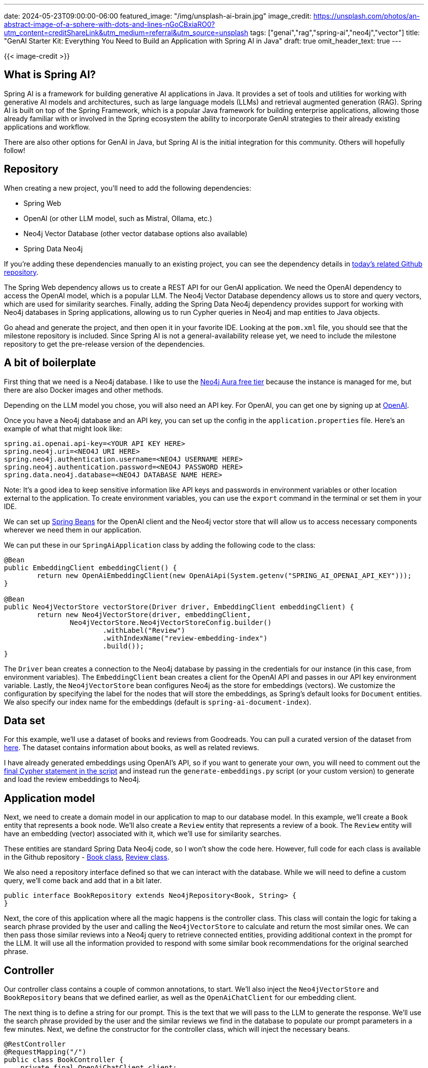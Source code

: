 ---
date: 2024-05-23T09:00:00-06:00
featured_image: "/img/unsplash-ai-brain.jpg"
image_credit: https://unsplash.com/photos/an-abstract-image-of-a-sphere-with-dots-and-lines-nGoCBxiaRO0?utm_content=creditShareLink&utm_medium=referral&utm_source=unsplash
tags: ["genai","rag","spring-ai","neo4j","vector"]
title: "GenAI Starter Kit: Everything You Need to Build an Application with Spring AI in Java"
draft: true
omit_header_text: true
---

{{< image-credit >}}

//Some intro stuff here

== What is Spring AI?

Spring AI is a framework for building generative AI applications in Java. It provides a set of tools and utilities for working with generative AI models and architectures, such as large language models (LLMs) and retrieval augmented generation (RAG). Spring AI is built on top of the Spring Framework, which is a popular Java framework for building enterprise applications, allowing those already familiar with or involved in the Spring ecosystem the ability to incorporate GenAI strategies to their already existing applications and workflow.

There are also other options for GenAI in Java, but Spring AI is the initial integration for this community. Others will hopefully follow!

== Repository

//Some background on repo and code and data

When creating a new project, you'll need to add the following dependencies:

- Spring Web
- OpenAI (or other LLM model, such as Mistral, Ollama, etc.)
- Neo4j Vector Database (other vector database options also available)
- Spring Data Neo4j

If you're adding these dependencies manually to an existing project, you can see the dependency details in https://github.com/JMHReif/springai-goodreads[today's related Github repository^].

The Spring Web dependency allows us to create a REST API for our GenAI application. We need the OpenAI dependency to access the OpenAI model, which is a popular LLM. The Neo4j Vector Database dependency allows us to store and query vectors, which are used for similarity searches. Finally, adding the Spring Data Neo4j dependency provides support for working with Neo4j databases in Spring applications, allowing us to run Cypher queries in Neo4j and map entities to Java objects.

Go ahead and generate the project, and then open it in your favorite IDE. Looking at the `pom.xml` file, you should see that the milestone repository is included. Since Spring AI is not a general-availability release yet, we need to include the milestone repository to get the pre-release version of the dependencies.

== A bit of boilerplate

First thing that we need is a Neo4j database. I like to use the https://dev.neo4j.com/aura-java[Neo4j Aura free tier^] because the instance is managed for me, but there are also Docker images and other methods.

Depending on the LLM model you chose, you will also need an API key. For OpenAI, you can get one by signing up at https://platform.openai.com/signup[OpenAI^].

Once you have a Neo4j database and an API key, you can set up the config in the `application.properties` file. Here's an example of what that might look like:

[source,properties]
----
spring.ai.openai.api-key=<YOUR API KEY HERE>
spring.neo4j.uri=<NEO4J URI HERE>
spring.neo4j.authentication.username=<NEO4J USERNAME HERE>
spring.neo4j.authentication.password=<NEO4J PASSWORD HERE>
spring.data.neo4j.database=<NEO4J DATABASE NAME HERE>
----

Note: It's a good idea to keep sensitive information like API keys and passwords in environment variables or other location external to the application. To create environment variables, you can use the `export` command in the terminal or set them in your IDE.

We can set up https://www.baeldung.com/spring-bean[Spring Beans^] for the OpenAI client and the Neo4j vector store that will allow us to access necessary components wherever we need them in our application.

We can put these in our `SpringAiApplication` class by adding the following code to the class:

[source,java]
----
@Bean
public EmbeddingClient embeddingClient() {
	return new OpenAiEmbeddingClient(new OpenAiApi(System.getenv("SPRING_AI_OPENAI_API_KEY")));
}

@Bean
public Neo4jVectorStore vectorStore(Driver driver, EmbeddingClient embeddingClient) {
	return new Neo4jVectorStore(driver, embeddingClient,
		Neo4jVectorStore.Neo4jVectorStoreConfig.builder()
			.withLabel("Review")
			.withIndexName("review-embedding-index")
			.build());
}
----

The `Driver` bean creates a connection to the Neo4j database by passing in the credentials for our instance (in this case, from environment variables). The `EmbeddingClient` bean creates a client for the OpenAI API and passes in our API key environment variable. Lastly, the `Neo4jVectorStore` bean configures Neo4j as the store for embeddings (vectors). We customize the configuration by specifying the label for the nodes that will store the embeddings, as Spring's default looks for `Document` entities. We also specify our index name for the embeddings (default is `spring-ai-document-index`).

== Data set

For this example, we'll use a dataset of books and reviews from Goodreads. You can pull a curated version of the dataset from https://github.com/JMHReif/graph-demo-datasets/blob/main/goodreadsUCSD/ai-embeddings/ai-load-data.cypher[here^]. The dataset contains information about books, as well as related reviews.

I have already generated embeddings using OpenAI's API, so if you want to generate your own, you will need to comment out the https://github.com/JMHReif/graph-demo-datasets/blob/main/goodreadsUCSD/ai-embeddings/ai-load-data.cypher#L92[final Cypher statement in the script^] and instead run the `generate-embeddings.py` script (or your custom version) to generate and load the review embeddings to Neo4j.

== Application model

Next, we need to create a domain model in our application to map to our database model. In this example, we'll create a `Book` entity that represents a book node. We'll also create a `Review` entity that represents a review of a book. The `Review` entity will have an embedding (vector) associated with it, which we'll use for similarity searches.

These entities are standard Spring Data Neo4j code, so I won't show the code here. However, full code for each class is available in the Github repository - https://github.com/JMHReif/springai-goodreads/blob/main/src/main/java/com/jmhreif/springaigoodreads/Book.java[Book class^], https://github.com/JMHReif/springai-goodreads/blob/main/src/main/java/com/jmhreif/springaigoodreads/Review.java[Review class^].

We also need a repository interface defined so that we can interact with the database. While we will need to define a custom query, we'll come back and add that in a bit later.

[source,java]
----
public interface BookRepository extends Neo4jRepository<Book, String> {
}
----

Next, the core of this application where all the magic happens is the controller class. This class will contain the logic for taking a search phrase provided by the user and calling the `Neo4jVectorStore` to calculate and return the most similar ones. We can then pass those similar reviews into a Neo4j query to retrieve connected entities, providing additional context in the prompt for the LLM. It will use all the information provided to respond with some similar book recommendations for the original searched phrase.

== Controller

Our controller class contains a couple of common annotations, to start. We'll also inject the `Neo4jVectorStore` and `BookRepository` beans that we defined earlier, as well as the `OpenAiChatClient` for our embedding client.

The next thing is to define a string for our prompt. This is the text that we will pass to the LLM to generate the response. We'll use the search phrase provided by the user and the similar reviews we find in the database to populate our prompt parameters in a few minutes. Next, we define the constructor for the controller class, which will inject the necessary beans.

[source,java]
----
@RestController
@RequestMapping("/")
public class BookController {
    private final OpenAiChatClient client;
    private final Neo4jVectorStore vectorStore;
    private final BookRepository repo;

    String prompt = """
            You are a book expert with high-quality book information in the CONTEXT section.
            Answer with every book title provided in the CONTEXT.
            Do not add extra information from any outside sources.
            If you are unsure about a book, list the book and add that you are unsure.
            
            CONTEXT:
            {context}
            
            PHRASE:
            {searchPhrase}
            """;

    public BookController(OpenAiChatClient client, Neo4jVectorStore vectorStore, BookRepository repo) {
        this.client = client;
        this.vectorStore = vectorStore;
        this.repo = repo;
    }

    //Retrieval Augmented Generation with Neo4j - vector search + retrieval query for related context
    @GetMapping("/rag")
    public String generateResponseWithContext(@RequestParam String searchPhrase) {
        List<Document> results = vectorStore.similaritySearch(SearchRequest.query(searchPhrase).withTopK(5).withSimilarityThreshold(0.8));

        //more code shortly!
    }
}
----

Finally, we define a method that will be called when a user makes a GET request to the `/rag` endpoint. This method will first take a search phrase as a query parameter and pass that to the vector store's `similaritySearch()` method to find similar reviews. I have also added a couple of customization filters to the query by limiting to the top five results (`.withTopK(5)`) and only pull the most similar results (`withSimilarityThreshold(0.8)`).

The actual implementation of Spring AI's `similaritySearch()` method is below.

[source,java]
----
@Override
public List<Document> similaritySearch(SearchRequest request) {
	Assert.isTrue(request.getTopK() > 0, "The number of documents to returned must be greater than zero");
	Assert.isTrue(request.getSimilarityThreshold() >= 0 && request.getSimilarityThreshold() <= 1,
			"The similarity score is bounded between 0 and 1; least to most similar respectively.");

	var embedding = Values.value(toFloatArray(this.embeddingClient.embed(request.getQuery())));
	try (var session = this.driver.session(this.config.sessionConfig)) {
		StringBuilder condition = new StringBuilder("score >= $threshold");
		if (request.hasFilterExpression()) {
			condition.append(" AND ")
				.append(this.filterExpressionConverter.convertExpression(request.getFilterExpression()));
		}
		String query = """
				CALL db.index.vector.queryNodes($indexName, $numberOfNearestNeighbours, $embeddingValue)
				YIELD node, score
				WHERE %s
				RETURN node, score""".formatted(condition);

		return session
			.run(query,
					Map.of("indexName", this.config.indexName, "numberOfNearestNeighbours", request.getTopK(),
							"embeddingValue", embedding, "threshold", request.getSimilarityThreshold()))
			.list(Neo4jVectorStore::recordToDocument);
	}
}
----

Then, we map the similar `Review` nodes back to `Document` entities because Spring AI expects a general document type. The `Neo4jVectorStore` class contains methods to convert `Document` to a custom record, as well as the reverse for record to `Document` conversion. The actual implementation for those methods is shown next.

[source,java]
----
private Map<String, Object> documentToRecord(Document document) {
	var embedding = this.embeddingClient.embed(document);
	document.setEmbedding(embedding);

	var row = new HashMap<String, Object>();

	row.put("id", document.getId());

	var properties = new HashMap<String, Object>();
	properties.put("text", document.getContent());

	document.getMetadata().forEach((k, v) -> properties.put("metadata." + k, Values.value(v)));
	row.put("properties", properties);

	row.put(this.config.embeddingProperty, Values.value(toFloatArray(embedding)));
	return row;
}

private static Document recordToDocument(org.neo4j.driver.Record neoRecord) {
	var node = neoRecord.get("node").asNode();
	var score = neoRecord.get("score").asFloat();
	var metaData = new HashMap<String, Object>();
	metaData.put("distance", 1 - score);
	node.keys().forEach(key -> {
		if (key.startsWith("metadata.")) {
			metaData.put(key.substring(key.indexOf(".") + 1), node.get(key).asObject());
		}
	});

	return new Document(node.get("id").asString(), node.get("text").asString(), Map.copyOf(metaData));
}
----

Back in our controller method for book recommendations, we now have similar reviews for the user's searched phrase. But reviews (and their accompanying text) aren't really helpful in giving us book recommendations. So now we need to run a query in Neo4j to retrieve the related books for those reviews. This is the retrieval augmented generation (RAG) piece of the application.

Let's write the query in the `BookRepository` interface to find the books associated with those reviews.

[source,java]
----
public interface BookRepository extends Neo4jRepository<Book, String> {
    @Query("MATCH (b:Book)<-[rel:WRITTEN_FOR]-(r:Review) " +
            "WHERE r.id IN $reviewIds " +
            "AND r.text <> 'RTC' " +
            "RETURN b, collect(rel), collect(r);")
    List<Book> findBooks(List<String> reviewIds);
}
----

In the query, we pass in the ids of the reviews from the similarity search (`$reviewIds`) and pull the `Review -> Book` pattern for those reviews. We also filter out any reviews that have the text 'RTC' (which is a placeholder for reviews that don't have text). We then return the `Book` nodes, the relationships, and the `Review` nodes.

Now we need to call that method in our controller and pass the results to a prompt template. We will pass that to the LLM to generate a response with a book recommendation list based on the user's search phrase (we hope!). :)

[source,java]
----
//Retrieval Augmented Generation with Neo4j - vector search + retrieval query for related context
@GetMapping("/rag")
public String generateResponseWithContext(@RequestParam String searchPhrase) {
    List<Document> results = vectorStore.similaritySearch(SearchRequest.query(searchPhrase).withTopK(5).withSimilarityThreshold(0.8));

    List<Book> bookList = repo.findBooks(results.stream().map(Document::getId).collect(Collectors.toList()));

    var template = new PromptTemplate(prompt, Map.of("context", bookList.stream().map(b -> b.toString()).collect(Collectors.joining("\n")), "searchPhrase", searchPhrase));
    System.out.println("----- PROMPT -----");
    System.out.println(template.render());

    return client.call(template.create().getContents());

}
----

Starting right after the similarity search, we call our new `findBooks()` method and pass in the list of review ids from the similarity search. The retrieval query returns to a list of books called `bookList`. Next, we create a prompt template with the prompt string, the context data from the graph, and the user's search phrase, mapping the `context` and `searchPhrase` prompt parameters to the graph data (list with each item on new line) and the user's search phrase, respectively. I have also added a `System.out.println()` to print the prompt to the console so that we can see what is getting passed to the LLM.

Finally, we call the template's `create()` method to generate the response from the LLM. The returning JSON object has a `contents` key that contains the response string with the list of book recommendations based on the user's search phrase.

Let's test it out!

== Running the application

To run our Goodreads AI application, you can use the `./mvnw spring-boot:run` command in the terminal. Once the application is running, you can make a GET request to the `/rag` endpoint with a search phrase as a query parameter. Some examples are included next.

[source,bash]
----
http ":8080/rag?searchPhrase=happy%20ending"
http ":8080/rag?searchPhrase=encouragement"
http ":8080/rag?searchPhrase=high%tech"
----

=== Sample call and output + full prompt

Call and returned book recommendations:
[source,bash]
----
jenniferreif@elf-lord springai-goodreads % http ":8080/rag?searchPhrase=encouragement"

The Cross and the Switchblade
The Art of Recklessness: Poetry as Assertive Force and Contradiction
I am unsure about 90 Minutes in Heaven: A True Story of Death and Life
The Greatest Gift: The Original Story That Inspired the Christmas Classic It's a Wonderful Life
I am unsure about Aligned: Volume 1 (Aligned, #1)
----

Application log output:
[source,bash]
----
----- PROMPT -----
You are a book expert with high-quality book information in the CONTEXT section.
Answer with every book title provided in the CONTEXT.
Do not add extra information from any outside sources.
If you are unsure about a book, list the book and add that you are unsure.

CONTEXT:
Book[book_id=772852, title=The Cross and the Switchblade, isbn=0515090255, isbn13=9780515090253, reviewList=[Review[id=f70c68721a0654462bcc6cd68e3259bd, text=encouraging, rating=4]]]
Book[book_id=89375, title=90 Minutes in Heaven: A True Story of Death and Life, isbn=0800759494, isbn13=9780800759490, reviewList=[Review[id=85ef80e09c64ebd013aeebdb7292eda9, text=inspiring & hope filled, rating=5]]]
Book[book_id=1488663, title=The Greatest Gift: The Original Story That Inspired the Christmas Classic It's a Wonderful Life, isbn=0670862045, isbn13=9780670862047, reviewList=[Review[id=b74851666f2ec1841ca5876d977da872, text=Inspiring, rating=4]]]
Book[book_id=7517330, title=The Art of Recklessness: Poetry as Assertive Force and Contradiction, isbn=1555975623, isbn13=9781555975623, reviewList=[Review[id=2df3600d488e182a3ef06bff7fc82eb8, text=Great insight, great encouragement, and great company., rating=4]]]
Book[book_id=27802572, title=Aligned: Volume 1 (Aligned, #1), isbn=1519114796, isbn13=9781519114792, reviewList=[Review[id=60b9aa083733e751ddd471fa1a77535b, text=healing, rating=3]]]

PHRASE:
encouragement
----

We can see that the LLM generated a response with a list of book recommendations based on the books found in the database (CONTEXT section of prompt). The results of the similarity search + graph retrieval query for the user's search phrase are in the prompt, and the LLM's answer uses that data for a reponse.

== Wrapping Up!

In today's post, you learned how to build a GenAI application with Spring AI in Java. We used the OpenAI model to generate book recommendations based on a user's search phrase. We used the Neo4j Vector Database to store and query vectors for similarity searches. We also mapped the domain model to our database model, wrote a repository interface to interact with the database, and created a controller class to handle user requests and generate responses.

I hope this post helps to get you started with Spring AI and beyond. Happy coding!

== Resources

* Code (Github repository): https://github.com/JMHReif/springai-goodreads[Spring AI Goodreads^]
* Documentation: https://docs.spring.io/spring-ai/reference/index.html[Spring AI^]
* Webpage: https://spring.io/projects/spring-ai[Spring AI project^]
* API: https://docs.spring.io/spring-ai/docs/0.8.1/api/org/springframework/ai/vectorstore/Neo4jVectorStore.html#similaritySearch(org.springframework.ai.vectorstore.SearchRequest)[Spring AI - Neo4jVectorStore^]